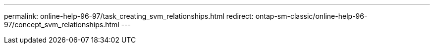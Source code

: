 ---
permalink: online-help-96-97/task_creating_svm_relationships.html
redirect: ontap-sm-classic/online-help-96-97/concept_svm_relationships.html
---
